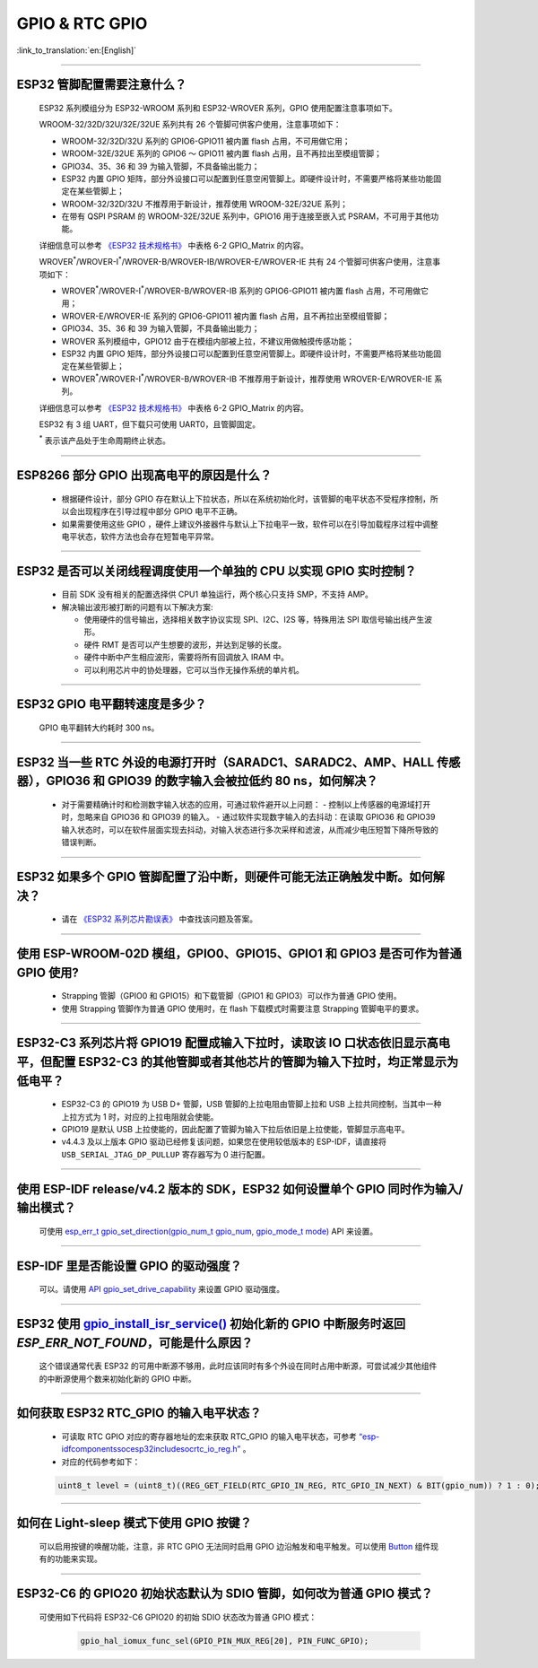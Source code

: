 GPIO & RTC GPIO
===============

:link_to_translation:`en:[English]`

.. raw:: html

   <style>
   body {counter-reset: h2}
     h2 {counter-reset: h3}
     h2:before {counter-increment: h2; content: counter(h2) ". "}
     h3:before {counter-increment: h3; content: counter(h2) "." counter(h3) ". "}
     h2.nocount:before, h3.nocount:before, { content: ""; counter-increment: none }
   </style>

--------------

ESP32 管脚配置需要注意什么？
--------------------------------------

  ESP32 系列模组分为 ESP32-WROOM 系列和 ESP32-WROVER 系列，GPIO 使用配置注意事项如下。

  WROOM-32/32D/32U/32E/32UE 系列共有 26 个管脚可供客户使用，注意事项如下：

  - WROOM-32/32D/32U 系列的 GPIO6-GPIO11 被内置 flash 占用，不可用做它用；
  - WROOM-32E/32UE 系列的 GPIO6 ～ GPIO11 被内置 flash 占用，且不再拉出至模组管脚；
  - GPIO34、35、36 和 39 为输入管脚，不具备输出能力；
  - ESP32 内置 GPIO 矩阵，部分外设接口可以配置到任意空闲管脚上。即硬件设计时，不需要严格将某些功能固定在某些管脚上；
  - WROOM-32/32D/32U 不推荐用于新设计，推荐使用 WROOM-32E/32UE 系列；
  - 在带有 QSPI PSRAM 的 WROOM-32E/32UE 系列中，GPIO16 用于连接至嵌入式 PSRAM，不可用于其他功能。

  详细信息可以参考 `《ESP32 技术规格书》 <https://www.espressif.com/sites/default/files/documentation/esp32_datasheet_cn.pdf>`_ 中表格 6-2 GPIO_Matrix 的内容。

  WROVER\ :sup:`*`/WROVER-I\ :sup:`*`/WROVER-B/WROVER-IB/WROVER-E/WROVER-IE 共有 24 个管脚可供客户使用，注意事项如下：

  - WROVER\ :sup:`*`/WROVER-I\ :sup:`*`/WROVER-B/WROVER-IB 系列的 GPIO6-GPIO11 被内置 flash 占用，不可用做它用；
  - WROVER-E/WROVER-IE 系列的 GPIO6-GPIO11 被内置 flash 占用，且不再拉出至模组管脚；
  - GPIO34、35、36 和 39 为输入管脚，不具备输出能力；
  - WROVER 系列模组中，GPIO12 由于在模组内部被上拉，不建议用做触摸传感功能；
  - ESP32 内置 GPIO 矩阵，部分外设接口可以配置到任意空闲管脚上。即硬件设计时，不需要严格将某些功能固定在某些管脚上；
  - WROVER\ :sup:`*`/WROVER-I\ :sup:`*`/WROVER-B/WROVER-IB 不推荐用于新设计，推荐使用 WROVER-E/WROVER-IE 系列。

  详细信息可以参考 `《ESP32 技术规格书》 <https://www.espressif.com/sites/default/files/documentation/esp32_datasheet_cn.pdf>`_ 中表格 6-2 GPIO_Matrix 的内容。

  ESP32 有 3 组 UART，但下载只可使用 UART0，且管脚固定。

  \ :sup:`*` 表示该产品处于生命周期终止状态。

----------------------------

ESP8266 部分 GPIO 出现高电平的原因是什么？
---------------------------------------------------------

  - 根据硬件设计，部分 GPIO 存在默认上下拉状态，所以在系统初始化时，该管脚的电平状态不受程序控制，所以会出现程序在引导过程中部分 GPIO 电平不正确。
  - 如果需要使用这些 GPIO ，硬件上建议外接器件与默认上下拉电平一致，软件可以在引导加载程序过程中调整电平状态，软件方法也会存在短暂电平异常。

--------------

ESP32 是否可以关闭线程调度使用一个单独的 CPU 以实现 GPIO 实时控制？
--------------------------------------------------------------------------

  - 目前 SDK 没有相关的配置选择供 CPU1 单独运行，两个核心只支持 SMP，不支持 AMP。
  - 解决输出波形被打断的问题有以下解决方案:

    - 使用硬件的信号输出，选择相关数字协议实现 SPI、I2C、I2S 等，特殊用法 SPI 取信号输出线产生波形。
    - 硬件 RMT 是否可以产生想要的波形，并达到足够的长度。
    - 硬件中断中产生相应波形，需要将所有回调放入 IRAM 中。
    - 可以利用芯片中的协处理器，它可以当作无操作系统的单片机。

--------------

ESP32 GPIO 电平翻转速度是多少？
--------------------------------------

  GPIO 电平翻转大约耗时 300 ns。

--------------

ESP32 当⼀些 RTC 外设的电源打开时（SARADC1、SARADC2、AMP、HALL 传感器），GPIO36 和 GPIO39 的数字输⼊会被拉低约 80 ns，如何解决？
--------------------------------------------------------------------------------------------------------------------------------------------------------

  - 对于需要精确计时和检测数字输入状态的应用，可通过软件避开以上问题：
    - 控制以上传感器的电源域打开时，忽略来⾃ GPIO36 和 GPIO39 的输⼊。
    - 通过软件实现数字输入的去抖动：在读取 GPIO36 和 GPIO39 输入状态时，可以在软件层面实现去抖动，对输入状态进行多次采样和滤波，从而减少电压短暂下降所导致的错误判断。

--------------

ESP32 如果多个 GPIO 管脚配置了沿中断，则硬件可能⽆法正确触发中断。如何解决？
------------------------------------------------------------------------------------------------

  - 请在 `《ESP32 系列芯片勘误表》 <https://www.espressif.com/sites/default/files/documentation/esp32_errata_cn.pdf>`_ 中查找该问题及答案。

--------------

使用 ESP-WROOM-02D 模组，GPIO0、GPIO15、GPIO1 和 GPIO3 是否可作为普通 GPIO 使用?
----------------------------------------------------------------------------------------------------------------------------------

  - Strapping 管脚（GPIO0 和 GPIO15）和下载管脚（GPIO1 和 GPIO3）可以作为普通 GPIO 使用。
  - 使用 Strapping 管脚作为普通 GPIO 使用时，在 flash 下载模式时需要注意 Strapping 管脚电平的要求。

---------------

ESP32-C3 系列芯片将 GPIO19 配置成输入下拉时，读取该 IO 口状态依旧显示高电平，但配置 ESP32-C3 的其他管脚或者其他芯片的管脚为输入下拉时，均正常显示为低电平？
---------------------------------------------------------------------------------------------------------------------------------------------------------------------------------------------------------------------------------------------

  - ESP32-C3 的 GPIO19 为 USB D+ 管脚，USB 管脚的上拉电阻由管脚上拉和 USB 上拉共同控制，当其中一种上拉方式为 1 时，对应的上拉电阻就会使能。
  - GPIO19 是默认 USB 上拉使能的，因此配置了管脚为输入下拉后依旧是上拉使能，管脚显示高电平。
  - v4.4.3 及以上版本 GPIO 驱动已经修复该问题，如果您在使用较低版本的 ESP-IDF，请直接将 ``USB_SERIAL_JTAG_DP_PULLUP`` 寄存器写为 0 进行配置。

-----------------------

使用 ESP-IDF release/v4.2 版本的 SDK，ESP32 如何设置单个 GPIO 同时作为输入/输出模式？
-----------------------------------------------------------------------------------------------------------------------------------------------------------------------------------------------------------------------------------------

  可使用 `esp_err_t gpio_set_direction(gpio_num_t gpio_num, gpio_mode_t mode) <https://docs.espressif.com/projects/esp-idf/zh_CN/release-v4.2/esp32/api-reference/peripherals/gpio.html#_CPPv418gpio_set_direction10gpio_num_t11gpio_mode_t>`_ API 来设置。

-----------------------

ESP-IDF 里是否能设置 GPIO 的驱动强度？
------------------------------------------------------------

  可以。请使用 `API gpio_set_drive_capability <https://docs.espressif.com/projects/esp-idf/zh_CN/latest/esp32/api-reference/peripherals/gpio.html#_CPPv425gpio_set_drive_capability10gpio_num_t16gpio_drive_cap_t>`_ 来设置 GPIO 驱动强度。

---------------

ESP32 使用 `gpio_install_isr_service() <https://docs.espressif.com/projects/esp-idf/en/latest/esp32/api-reference/peripherals/gpio.html#_CPPv424gpio_install_isr_servicei>`_ 初始化新的 GPIO 中断服务时返回 `ESP_ERR_NOT_FOUND`，可能是什么原因？
--------------------------------------------------------------------------------------------------------------------------------------------------------------------------------------------------------------------------------------------------------------------------------------------------------------

  这个错误通常代表 ESP32 的可用中断源不够用，此时应该同时有多个外设在同时占用中断源，可尝试减少其他组件的中断源使用个数来初始化新的 GPIO 中断。

---------------

如何获取 ESP32 RTC_GPIO 的输入电平状态？
------------------------------------------------------------------------------------------------

  - 可读取 RTC GPIO 对应的寄存器地址的宏来获取 RTC_GPIO 的输入电平状态，可参考 `“esp-idf\components\soc\esp32\include\soc\rtc_io_reg.h” <https://github.com/espressif/esp-idf/blob/8a08cfe7d162bb9c07568b0635193bf922377123/components/soc/esp32/include/soc/rtc_io_reg.h#L91>`_ 。
  - 对应的代码参考如下：

  .. code-block:: c

    uint8_t level = (uint8_t)((REG_GET_FIELD(RTC_GPIO_IN_REG, RTC_GPIO_IN_NEXT) & BIT(gpio_num)) ? 1 : 0);

----------

如何在 Light-sleep 模式下使用 GPIO 按键？
----------------------------------------------------------------

  可以启用按键的唤醒功能，注意，非 RTC GPIO 无法同时启用 GPIO 边沿触发和电平触发。可以使用 `Button <https://components.espressif.com/components/espressif/button>`_ 组件现有的功能来实现。

----------

ESP32-C6 的 GPIO20 初始状态默认为 SDIO 管脚，如何改为普通 GPIO 模式？
------------------------------------------------------------------------------------------------------------------------------------------------------------------

  可使用如下代码将 ESP32-C6 GPIO20 的初始 SDIO 状态改为普通 GPIO 模式：

    .. code:: c

      gpio_hal_iomux_func_sel(GPIO_PIN_MUX_REG[20], PIN_FUNC_GPIO);
